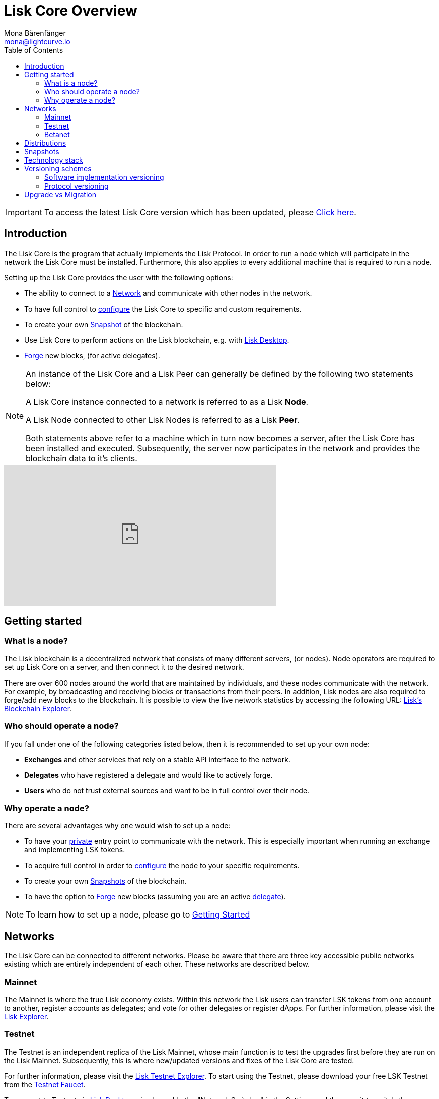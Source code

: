 = Lisk Core Overview
Mona Bärenfänger <mona@lightcurve.io>
:description: The Lisk Core overview provides an introduction about Lisk Core and the requirements necessary to run a node in the Lisk network. In addition,  the different networks, distributions and the general technology stack of Lisk Core are also covered.
:toc:
:url_explorer: https://explorer.lisk.io
:url_explorer_testnet: https://testnet-explorer.lisk.io
:url_faucet_testnet: https://testnet-faucet.lisk.io/
:url_faucet_betanet: https://betanet-faucet.lisk.io/
:url_github_core_tests: https://github.com/LiskHQ/lisk-core#tests
:url_lisk_desktop: https://lisk.io/wallet
:url_lisk_snapshots: http://snapshots.lisk.io
:url_snapshots: index.adoc#snapshots
:url_nodejs: https://nodejs.org
:url_postgresql: https://www.postgresql.org
:url_redis: https://redis.io
:url_semver: https://semver.org/
:url_swagger: https://swagger.io

:url_admin_binary_snapshot: management/binary.adoc#create_snapshot
:url_config: management/configuration.adoc
:url_config_api: management/api-access.adoc
:url_config_forging: management/forging.adoc
:url_getting_started: getting-started.adoc
:url_interact_with_network: interact-with-network.adoc
:url_migration: migration.adoc
:url_setup_binary: setup/binary.adoc
:url_setup_commander: setup/commander.adoc
:url_setup_docker: setup/docker.adoc
:url_setup_source: setup/source.adoc
:url_upgrade_binary: update/binary.adoc
:url_upgrade_commander: update/commander.adoc
:url_upgrade_docker: update/docker.adoc
:url_upgrade_source: update/source.adoc

ifeval::[{page-component-version} !== master]
IMPORTANT: To access the latest Lisk Core version which has been updated, please xref:master@{page-component-name}::{page-relative}[Click here].
endif::[]

== Introduction

The Lisk Core is the program that actually implements the Lisk Protocol.
In order to run a node which will participate in the network the Lisk Core must be installed.
Furthermore, this also applies to every additional machine that is required to run a node.

Setting up the Lisk Core provides the user with the following options:

* The ability to connect to a <<networks, Network>> and communicate with other nodes in the network.
* To have full control to xref:{url_config}[configure] the Lisk Core to specific and custom requirements.
* To create your own <<snapshots, Snapshot>> of the blockchain.
* Use Lisk Core to perform actions on the Lisk blockchain, e.g. with {url_lisk_desktop}[Lisk Desktop].
* xref:{url_config_forging}[Forge] new blocks, (for active delegates).

[NOTE]
====
An instance of the Lisk Core and a Lisk Peer can generally be defined by the following two statements below:

A Lisk Core instance connected to a network is referred to as a Lisk *Node*.

A Lisk Node connected to other Lisk Nodes is referred to as a Lisk *Peer*.

Both statements above refer to a machine which in turn now becomes a server, after the Lisk Core has been installed and executed.
Subsequently, the server now participates in the network and provides the blockchain data to it's clients.
====

video::RfF9EPwQDOY[youtube, width=540, height=280]

== Getting started

[[node]]
=== What is a node?

The Lisk blockchain is a decentralized network that consists of many different servers, (or nodes).
Node operators are required to set up Lisk Core on a server, and then connect it to the desired network.

There are over 600 nodes around the world that are maintained by individuals, and these nodes communicate with the network.
For example, by broadcasting and receiving blocks or transactions from their peers.
In addition, Lisk nodes are also required to forge/add new blocks to the blockchain.
It is possible to view the live network statistics by accessing the following URL: {url_explorer}[Lisk’s Blockchain Explorer].

=== Who should operate a node?

If you fall under one of the following categories listed below, then it is recommended to set up your own node:

* *Exchanges* and other services that rely on a stable API interface to the network.
* *Delegates* who have registered a delegate and would like to actively forge.
* *Users* who do not trust external sources and want to be in full control over their node.

=== Why operate a node?

There are several advantages why one would wish to set up a node:

- To have your xref:{url_config_api}[private] entry point to communicate with the network.
This is especially important when running an exchange and implementing LSK tokens.
- To acquire full control in order to xref:{url_config}[configure] the node to your specific requirements.
- To create your own xref:{url_snapshots}[Snapshots] of the blockchain.
- To have the option to xref:{url_config_forging}[Forge] new blocks (assuming you are an active xref:{url_config_forging}[delegate]).

NOTE: To learn how to set up a node, please go to xref:{url_getting_started}[Getting Started]

[[networks]]
== Networks

The Lisk Core can be connected to different networks.
Please be aware that there are three key accessible public networks existing which are entirely independent of each other.
These networks are described below.

=== Mainnet

The Mainnet is where the true Lisk economy exists.
Within this network the Lisk users can transfer LSK tokens from one account to another, register accounts as delegates; and vote for other delegates or register dApps.
For further information, please visit the {url_explorer}[Lisk Explorer].

=== Testnet

The Testnet is an independent replica of the Lisk Mainnet, whose main function is to test the upgrades first before they are run on the Lisk Mainnet.
Subsequently, this is where new/updated versions and fixes of the Lisk Core are tested.

For further information, please visit the {url_explorer_testnet}[Lisk Testnet Explorer].
To start using the Testnet, please download your free LSK Testnet from the {url_faucet_testnet}[Testnet Faucet].

To connect to Testnet via {url_lisk_desktop}[Lisk Desktop], simply enable the "Network Switcher" in the Settings and then use it to switch the network to `Testnet`.

=== Betanet

The Betanet is where the most recent releases of Lisk Core are tested before moving to the Testnet and Mainet.
The releases for Lisk Core 3.0, 4.0 and 5.0 will all be published first on the Betanet.
After the new releases have been released on Betanet gradually, they will be released on Testnet and later Mainnet all together, to reduce the number of hard forks in the networks.
To start using the Betanet, please get your free Betanet LSK from the {url_faucet_betanet}[Betanet Faucet]

To connect to the Testnet via {url_lisk_desktop}[Lisk Desktop], simply enable the "Network Switcher" in the Settings.
On the Login page, now enter `betanet.lisk.io` as custom node.

[[distributions]]
== Distributions

Lisk Core supports the following three distributions listed below:

[tabs]
====
Binary::
+
--
This is the *default* procedure to setup the Lisk Core.
The xref:{url_setup_binary}[Binary] installation consists of a simple and mostly automated procedure to set up the Lisk Core.
This includes almost entirely automated update scripts, coupled with a selection tools to help seamlessly maintain a Lisk Node.
--

Lisk Commander::
+
--
Use xref:{url_setup_commander}[Lisk Commander] to conveniently install and manage Lisk Core.
--
Docker::
+
--
xref:{url_setup_docker}[Docker] adds support for running a Lisk node with other platforms.
For example, running a Lisk node inside of a Docker in Windows, and then connecting it via a custom Node on Lisk Desktop to Lisk Core, without the need to rent an additional server.
--
Source::
+
--
This is designed for anyone wishing to develop and code on the Lisk Core codebase.
It also consists of an extensive test-suite.
Please see more detailed information in the {url_github_core_tests}[README] file.
The installation xref:{url_setup_source}[from Source] enables a developer to work on the latest codebase for the Lisk Core, which may not yet have been tagged for a release.
--
====

[[snapshots]]
== Snapshots

A snapshot is a backup of the complete blockchain.
It can be used to speed up the sync process, instead of having to validate all transactions starting from genesis block to the current block height.
Lisk provides official snapshots of the blockchain which can be found in the following link: {url_lisk_snapshots}

How to both rebuild from a snapshot, and to create your own snapshots is explained in the Administration section for each <<distributions, distribution>> of the Lisk Core.

TIP: It is recommended to use xref:{url_admin_binary_snapshot}[Lisk Core Binary] for creating your own snapshots, as a script is provided to conveniently create snapshots.

== Technology stack

The Lisk Core consists of the following 4 main technologies:

[tabs]
====
Node.JS::
+
--
{url_nodejs}[image:nodejs.png[Node.js,title="Node.js"]]

{url_nodejs}[Node.js] serves as the underlying engine for code execution in the Lisk Core.
Node.js is an open-source, cross-platform JavaScript run-time environment, that executes the JavaScript code server-side.
Node.js uses an event-driven, non-blocking I/O model that makes it lightweight and efficient.
--
Swagger::
+
--
{url_swagger}[image:swagger-logo.png[Swagger,title="Swagger"]]

{url_swagger}[Swagger] is an open source software framework backed by a large ecosystem of tools that helps developers design, build, document, and consume RESTful Web services.
As part of the Lisk Core documentation, the whole API specification can be explored interactively via the Swagger-UI interface.
--
PostgreSQL::
+
--
{url_postgresql}[image:postgresql.png[PostgreSQL,title="PostgreSQL"]]

{url_postgresql}[PostgreSQL] is a powerful, open source object-relational database system with over 30 years of active development; subsequently it has earned a strong reputation for reliability, feature robustness, and performance.
All Information on the Lisk mainchain is stored inside of the PostgreSQL databases.
--
Redis::
+
--
{url_redis}[image:redis.png[Redis,title="Redis"]]

{url_redis}[Redis] is an open source, in-memory data structure store.
Lisk Core mainly uses it to cache API responses.
This prevents performance drops in the application.
For example, when the same API request is sent repeatedly.
--
====

== Versioning schemes

Lisk Core is described in 2 different versioning schemes.
The *Software Implementation Version* and the *Protocol Version* as described below:

=== Software implementation versioning

All Lisk Core software changes except for the logging system, are communicated following the exact rules specified by the {url_semver}[SemVer].

Software implementation versioning has a version prefix `v` followed by a 3 digit notation `<MAJOR>.<MINOR>.<PATCH>` , whereby the individual digits represent the following types of software changes shown below:

....
v<MAJOR>.<MINOR>.<PATCH>

v     - Version prefix
MAJOR - Breaking change
MINOR - New feature
PATCH - Bug fix
....

The _software implementation version_ follows the popular SemVer scheme and provides a quick overview for developers about breaking and non-breaking changes in the software.

=== Protocol versioning

The _protocol version_ is denoted by two digits, `H.S.`.
The first digit, `H`, depends on the number of hard forks, and is incremented with each hard fork.
`S` represents the number of soft forks since the last hard fork.

NOTE: The initial protocol version 1.0 is defined as the version that was implemented by Lisk Core v1.0.0.

For example, the _protocol version_ is used in P2P communication between Lisk Core nodes, in order to determine if the nodes have compatible versions of the Lisk protocol implemented.

[[upgrade_vs_migration]]
== Upgrade vs Migration

When to upgrade, and when to migrate Lisk Core?

Every time that a new Lisk Core software update is performed, this introduces a *hard fork* in the network, it is necessary to xref:{url_migration}[migrate] your existing Lisk Core version.

In all other cases the normal *upgrade* process can be performed, according to the distribution being used.
Please see the following upgrade processes listed below:

* xref:{url_upgrade_binary}[Upgrade Lisk Core Binary]
* xref:{url_upgrade_commander}[Upgrade Lisk Core Commander]
* xref:{url_upgrade_docker}[Upgrade Lisk Core Docker]
* xref:{url_upgrade_source}[Upgrade Lisk Core Source]
